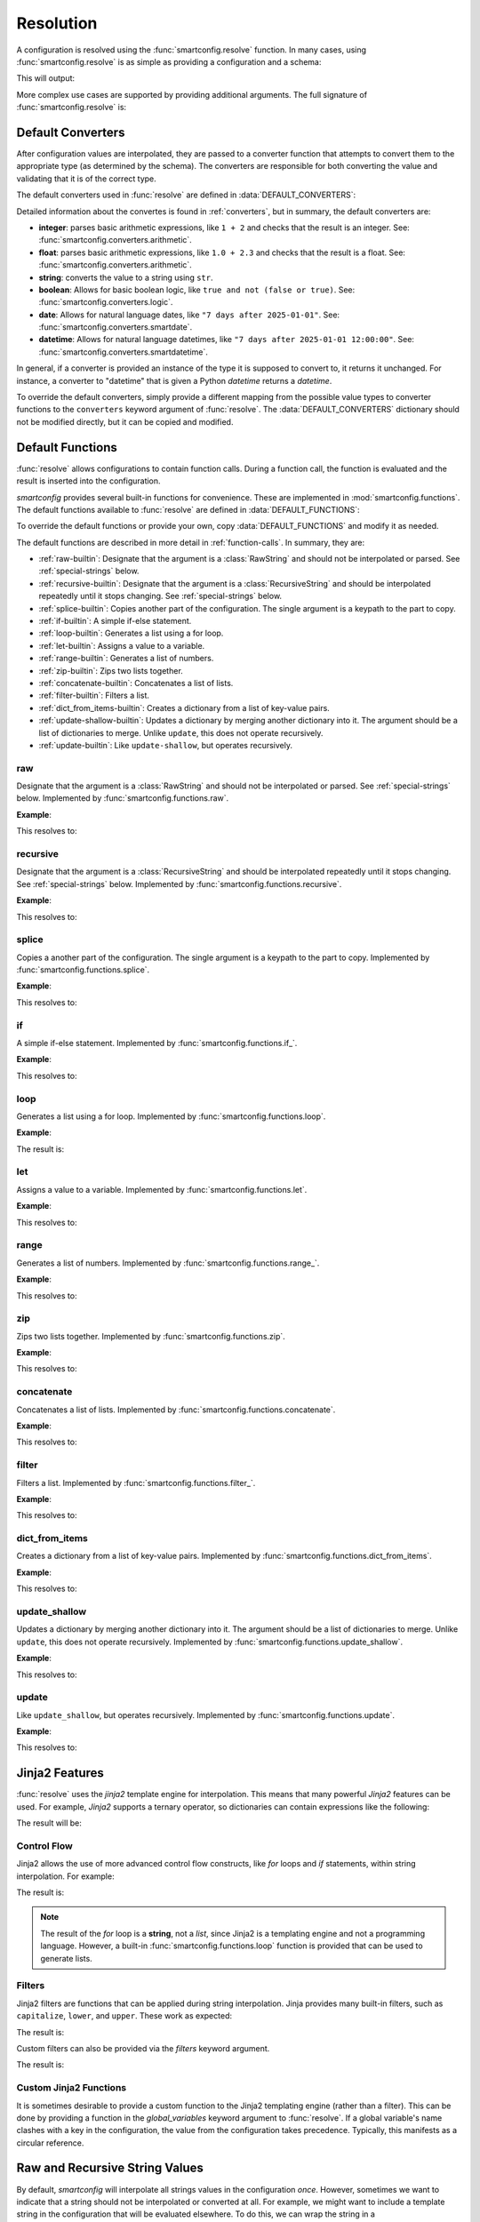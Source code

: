 Resolution
==========

.. module:: smartconfig

.. testsetup:: python

    import smartconfig
    from smartconfig import types
    from pprint import pprint as print

A configuration is resolved using the :func:`smartconfig.resolve` function. In
many cases, using :func:`smartconfig.resolve` is as simple as providing a
configuration and a schema:

.. testcode:: python

   import smartconfig

   config = {
       "x": 10,
       "y": "${x} + 1"
   }

   schema = {
       "type": "dict",
       "required_keys": {
           "x": {"type": "integer"},
           "y": {"type": "integer"}
       }
   }

   result = smartconfig.resolve(config, schema)
   print(result)

This will output:

.. testoutput:: python

    {'x': 10, 'y': 11}

More complex use cases are supported by providing additional arguments.
The full signature of :func:`smartconfig.resolve` is:

.. function:: resolve(...) -> Configuration

    Resolve a configuration by interpolating and parsing its entries.

    Parameters
    ----------
    cfg : :class:`types.Configuration`
        The "raw" configuration to resolve.
    schema : :class:`types.Schema`
        The schema describing the structure of the resolved configuration.
        See: :ref:`schemas`.
    converters : Mapping[str, Callable]
        A dictionary mapping value types (as strings) to converter functions.
        The converter functions should take the raw value (after interpolation)
        and convert it to the specified type.

        If this argument not provided, the default converters in
        :data:`DEFAULT_CONVERTERS` are used. See: :ref:`converters` for more information
        on the built-in converters and how to define custom converters.
    functions : Mapping[str, Union[Callable, :class:`types.Function`]]
        A mapping of function names to functions. The functions should either be basic
        Python functions accepting an instance of :class:`types.FunctionArgs` as input
        and returning a :class:`types.Configuration`, or they should be
        :class:`smartconfig.types.Function` instances.

        If this argument is not provided, the
        default functions in :data:`DEFAULT_FUNCTIONS` are used. If it is ``None``, no
        functions are made available.
        See: :ref:`function-calls` for more information on the built-in functions and
        how to define custom functions.
    global_variables : Optional[Mapping[str, Any]]
        A dictionary of global variables to make available during string interpolation.
        If this is not provided, no global variables are available.

        Global variables are not interpolated or parsed. For this reason, they are
        mostly used to provide extra functions to the string interpolation
        engine. If you wish to provide external variables, it is suggested to
        include them in the configuration itself as shown in
        :ref:`recipes_external_variables`.
    inject_root_as : Optional[str]
        If this is not None, the root of the configuration tree is made
        available during string interpolation as a variable with this name.
        The root is passed as an :class:`types.UnresolvedDict`,
        :class:`types.UnresolvedList`, or
        :class:`types.UnresolvedFunctionCall`. Defaults to ``None``.

        It is suggested to avoid this and instead include use the convention in
        :ref:`recipes_external_variables`.
    filters : Optional[Mapping[str, Callable]]
        A dictionary of Jinja2 filters to make available to templates. These will be
        added to Jinja2's set of default filters. If ``None``, no custom filters are
        provided. Defaults to ``None``.
    preserve_type : bool (default: False)
        If False, the return value of this function is a plain Python
        dictionary or list. If this is True, however, `smartconfig` will
        attempt to return an object of the same type as the input ``cfg``.
        This is most useful in cases where the input is of a custom mapping type
        (such as an ordered dictionary) that should be preserved in the output.
        See :ref:`type-preservation` below for more information.
    check_for_function_call : :class:`types.FunctionCallChecker`
        A function that checks if a :class:`types.ConfigurationDict` represents a
        function call. It is given the configuration and the available functions. If it
        is determined to be a function call, it returns a 2-tuple of the
        :class:`types.Function` and the input to the function. If not, it
        returns None. If it is determined to be a malformed function call, it
        should raise a ``ValueError``.

        If this argument is not provided, a default implementation is used that
        assumes function calls are dictionaries with a single key of the form
        ``__<function_name>__``. If set to None, function calls are effectively
        disabled.

        See: :ref:`customizing-function-call-syntax` for more information.

    Raises
    ------
    :class:`exceptions.InvalidSchemaError`
        If the schema is not valid.
    :class:`exceptions.ResolutionError`
        If the configuration does not match the schema, if there is a circular
        reference, or there is some other issue with the configuration itself.

Default Converters
------------------

After configuration values are interpolated, they are passed to a converter function
that attempts to convert them to the appropriate type (as determined by the schema).
The converters are responsible for both converting the value and validating that it is
of the correct type.

The default converters used in :func:`resolve` are defined in
:data:`DEFAULT_CONVERTERS`:

.. data:: DEFAULT_CONVERTERS

    A mapping of default converters. Keys are strings representing the value types
    ("integer", "float", "string", "boolean", "date", "datetime"), and values are
    converter functions.

Detailed information about the convertes is found in :ref:`converters`, but in summary,
the default converters are:

- **integer**: parses basic arithmetic expressions, like ``1 + 2`` and checks that the result is an integer. See: :func:`smartconfig.converters.arithmetic`.
- **float**: parses basic arithmetic expressions, like ``1.0 + 2.3`` and checks that the result is a float. See: :func:`smartconfig.converters.arithmetic`.
- **string**: converts the value to a string using ``str``.
- **boolean**:
  Allows for basic boolean logic, like
  ``true and not (false or true)``. See: :func:`smartconfig.converters.logic`.
- **date**:  Allows for natural language dates,
  like ``"7 days after 2025-01-01"``. See: :func:`smartconfig.converters.smartdate`.
- **datetime**: Allows for natural language
  datetimes, like ``"7 days after 2025-01-01 12:00:00"``. See: :func:`smartconfig.converters.smartdatetime`.

In general, if a converter is provided an instance of the type it is supposed to
convert to, it returns it unchanged. For instance, a converter to "datetime" that
is given a Python `datetime` returns a `datetime`.

To override the default converters, simply provide a different mapping from the possible
value types to converter functions to the ``converters`` keyword argument of
:func:`resolve`. The :data:`DEFAULT_CONVERTERS` dictionary should not be
modified directly, but it can be copied and modified.

Default Functions
-----------------

:func:`resolve` allows configurations to contain function calls. During a
function call, the function is evaluated and the result is inserted into the
configuration.

`smartconfig` provides several built-in functions for convenience. These are
implemented in :mod:`smartconfig.functions`. The default functions available to
:func:`resolve` are defined in :data:`DEFAULT_FUNCTIONS`:

.. data:: DEFAULT_FUNCTIONS

    A mapping of default functions. Keys are strings representing the function names,
    and values are instances of :class:`types.Function`.

To override the default functions or provide your own, copy :data:`DEFAULT_FUNCTIONS`
and modify it as needed.

The default functions are described in more detail in :ref:`function-calls`.
In summary, they are:

- :ref:`raw-builtin`: Designate that the argument is a :class:`RawString` and should not be interpolated or parsed. See :ref:`special-strings` below.
- :ref:`recursive-builtin`: Designate that the argument is a :class:`RecursiveString` and should be interpolated repeatedly until it stops changing. See :ref:`special-strings` below.
- :ref:`splice-builtin`: Copies another part of the configuration. The single argument is a keypath to the part to copy.
- :ref:`if-builtin`: A simple if-else statement.
- :ref:`loop-builtin`: Generates a list using a for loop.
- :ref:`let-builtin`: Assigns a value to a variable.
- :ref:`range-builtin`: Generates a list of numbers.
- :ref:`zip-builtin`: Zips two lists together.
- :ref:`concatenate-builtin`: Concatenates a list of lists.
- :ref:`filter-builtin`: Filters a list.
- :ref:`dict_from_items-builtin`: Creates a dictionary from a list of key-value pairs.
- :ref:`update-shallow-builtin`: Updates a dictionary by merging another dictionary into it. The argument should be a list of dictionaries to merge. Unlike ``update``, this does not operate recursively.
- :ref:`update-builtin`: Like ``update-shallow``, but operates recursively.

.. _raw-builtin:
raw
~~~

Designate that the argument is a :class:`RawString` and should not be interpolated or
parsed. See :ref:`special-strings` below. Implemented by
:func:`smartconfig.functions.raw`.

**Example**:

.. testcode:: python

    schema = {
        "type": "dict",
        "required_keys": {
            "x": {"type": "string"},
            "y": {"type": "integer"}
        }
    }

    config = {
         "x": {"__raw__": "${y}"},
         "y": 4
    }

    result = smartconfig.resolve(config, schema)
    print(result)

This resolves to:

.. testoutput:: python

    {'x': '${y}', 'y': 4}

.. _recursive-builtin:
recursive
~~~~~~~~~

Designate that the argument is a :class:`RecursiveString` and should be interpolated
repeatedly until it stops changing. See :ref:`special-strings` below. Implemented by
:func:`smartconfig.functions.recursive`.

**Example**:

.. testcode:: python

   schema = {
       "type": "dict",
       "required_keys": {
           "x": {"type": "integer"},
           "y": {"type": "string"},
           "z": {"type": "integer"}
       }
   }

   config = {
       "x": 5,
       "y": {"__raw__": "${x} + 1"},
       "z": {"__recursive__": "${y} + 2"}
   }

   print(smartconfig.resolve(config, schema))

This resolves to:

.. testoutput:: python

    {'x': 5, 'y': '${x} + 1', 'z': 8}

.. _splice-builtin:
splice
~~~~~~

Copies a another part of the configuration. The single argument is a
keypath to the part to copy. Implemented by :func:`smartconfig.functions.splice`.

**Example**:

.. testcode:: python

    schema = {
        "type": "dict",
        "required_keys": {
            "x": {
                "type": "dict",
                "required_keys": {
                    "a": {"type": "integer"},
                    "b": {"type": "list", "element_schema": {"type": "integer"}}
                }
            },
            "y": {"type": "list", "element_schema": {"type": "integer"}}
        }
    }

    config = {
        "x": {"a": 1, "b": [1 ,2 ,3]},
        "y": {"__splice__": "x.b"}
    }

    print(smartconfig.resolve(config, schema))

This resolves to:

.. testoutput:: python

    {'x': {'a': 1, 'b': [1, 2, 3]}, 'y': [1, 2, 3]}

.. _if-builtin:

if
~~

A simple if-else statement. Implemented by :func:`smartconfig.functions.if_`.

**Example**:

.. testcode:: python

    schema = {
        "type": "dict",
        "required_keys": {
            "x": {"type": "integer"},
            "y": {"type": "integer"}
        }
    }

    config = {
        "x": 10,
        "y": {"__if__": {"condition": "${x > 5}", "then": 1, "else": 0}}
    }

    print(smartconfig.resolve(config, schema))

This resolves to:

.. testoutput:: python

    {'x': 10, 'y': 1}

.. _loop-builtin:

loop
~~~~

Generates a list using a for loop. Implemented by :func:`smartconfig.functions.loop`.

**Example**:

.. testcode:: python

    schema = {
        "type": "dict",
        "required_keys": {
            "x": {"type": "integer"},
            "y": {"type": "list", "element_schema": {"type": "integer"}}
        }
    }

    config = {
        "x": 3,
        "y": {"__loop__": {"variable": "i", "over": [1, 2, 3], "in": "${i * x}"}}
    }

    print(smartconfig.resolve(config, schema))

The result is:

.. testoutput:: python

    {'x': 3, 'y': [3, 6, 9]}


.. _let-builtin:

let
~~~

Assigns a value to a variable. Implemented by :func:`smartconfig.functions.let`.

**Example**:

.. testcode:: python

    schema = {
        "type": "dict",
        "required_keys": {
            "x": {"type": "integer"},
            "y": {"type": "integer"}
        }
    }

    config = {
        "x": 10,
        "y": {"__let__": {"variables": {"z": 12}, "in": "${z} + 2"}}
    }

    print(smartconfig.resolve(config, schema))

This resolves to:

.. testoutput:: python

    {'x': 10, 'y': 14}

.. _range-builtin:

range
~~~~~

Generates a list of numbers. Implemented by :func:`smartconfig.functions.range_`.

**Example**:

.. testcode:: python

    schema = {
        "type": "dict",
        "required_keys": {
            "x": {"type": "integer"},
            "y": {"type": "list", "element_schema": {"type": "integer"}}
        }
    }

    config = {
        "x": 10,
        "y": {
            "__range__": {
                "start": 0,
                "stop": 10,
                "step": 2
            }
        }
    }

    print(smartconfig.resolve(config, schema))

This resolves to:

.. testoutput:: python

    {'x': 10, 'y': [0, 2, 4, 6, 8]}

.. _zip-builtin:

zip
~~~

Zips two lists together. Implemented by :func:`smartconfig.functions.zip`.

**Example**:

.. testcode:: python

    schema = {
        "type": "list",
        "element_schema": {"type": "list", "element_schema": {"type": "integer"}}
    }

    config = {
        "__zip__": [[1, 2, 3], [4, 5, 6]]
    }

    print(smartconfig.resolve(config, schema))

This resolves to:

.. testoutput:: python

    [[1, 4], [2, 5], [3, 6]]

.. _concatenate-builtin:

concatenate
~~~~~~~~~~~

Concatenates a list of lists. Implemented by :func:`smartconfig.functions.concatenate`.

**Example**:

.. testcode:: python

   schema = {
       "type": "dict",
       "required_keys": {
           "x": {"type": "list", "element_schema": {"type": "integer"}}
       }
   }

   config = {
       "x": {"__concatenate__": [[1, 2], [3, 4]]}
   }

   print(smartconfig.resolve(config, schema))

This resolves to:

.. testoutput:: python

  {'x': [1, 2, 3, 4]}

.. _filter-builtin:

filter
~~~~~~

Filters a list. Implemented by :func:`smartconfig.functions.filter_`.

**Example**:

.. testcode:: python

    schema = {
        "type": "list",
        "element_schema": {"type": "integer"}
    }

    config = {
        "__filter__": {
            "iterable": [1, 2, 3, 4, 5],
            "variable": "item",
            "condition": "${item % 2 == 0}"
        }
    }

    print(smartconfig.resolve(config, schema))

This resolves to:

.. testoutput:: python

    [2, 4]

.. _dict_from_items-builtin:

dict_from_items
~~~~~~~~~~~~~~~

Creates a dictionary from a list of key-value pairs. Implemented by
:func:`smartconfig.functions.dict_from_items`.

**Example**:

.. testcode:: python

    schema = {
        "type": "dict",
        "required_keys": {
            "x": {"type": "integer"},
            "y": {"type": "integer"}
        }
    }

    config = {
        "__dict_from_items__": [
            {"key": "x", "value": 10},
            {"key": "y", "value": 20}
        ]
    }

    print(smartconfig.resolve(config, schema))

This resolves to:

.. testoutput:: python

    {'x': 10, 'y': 20}

.. _update-shallow-builtin:

update_shallow
~~~~~~~~~~~~~~

Updates a dictionary by merging another dictionary into it.
The argument should be a list of dictionaries to merge. Unlike ``update``, this
does not operate recursively. Implemented by :func:`smartconfig.functions.update_shallow`.

**Example**:

.. testcode:: python

    schema = {
        "type": "dict",
        "required_keys": {
            "x": {
                "type": "dict",
                "required_keys": {
                    "a": {"type": "integer"},
                    "b": {"type": "integer"}
                }
            }
        }
    }

    config = {
        "x": {"__update_shallow__": [{"a": 3, "b": 4}, {"b": 5}]}
    }

    print(smartconfig.resolve(config, schema))

This resolves to:

.. testoutput:: python

    {'x': {'a': 3, 'b': 5}}

.. _update-builtin:

update
~~~~~~

Like ``update_shallow``, but operates recursively. Implemented by
:func:`smartconfig.functions.update`.

**Example**:

.. testcode:: python

    schema = {
        "type": "dict",
        "required_keys": {
            "x": {
                "type": "dict",
                "required_keys": {
                    "a": {
                        "type": "dict",
                        "required_keys": {
                            "foo": {"type": "integer"},
                            "bar": {"type": "integer"}
                        }
                    }
                }
            }
        }
    }

    config = {
        "x": {"__update__": [{"a": {"foo": 1}}, {"a": {"bar": 2}}]}
    }

    print(smartconfig.resolve(config, schema))

This resolves to:

.. testoutput:: python

    {'x': {'a': {'bar': 2, 'foo': 1}}}


Jinja2 Features
----------------

:func:`resolve` uses the `jinja2` template engine for interpolation. This means that
many powerful `Jinja2` features can be used. For example, `Jinja2` supports a
ternary operator, so dictionaries can contain expressions like the following:

.. testcode:: python

    schema = {
        "type": "dict",
        "required_keys": {
            "x": {"type": "integer"},
            "y": {"type": "integer"},
            "z": {"type": "integer"}
        }
    }

    config = {
        'x': 10,
        'y': 3,
        'z': '${ x if x > y else y }'
    }

    print(smartconfig.resolve(config, schema))

The result will be:

.. testoutput:: python

    {'x': 10, 'y': 3, 'z': 10}

Control Flow
~~~~~~~~~~~~

Jinja2 allows the use of more advanced control flow constructs, like `for`
loops and `if` statements, within string interpolation. For example:

.. testcode:: python

    schema = {
        "type": "dict",
        "required_keys": {
            "x": {"type": "integer"},
            "y": {"type": "integer"},
            "z": {"type": "string"}
        }
    }

    config = {
        'x': 10,
        'y': 3,
        'z': '{% for i in range(x) %}${ i } {% endfor %}'
    }

    print(smartconfig.resolve(config, schema))

The result is:

.. testoutput:: python

    {'x': 10, 'y': 3, 'z': '0 1 2 3 4 5 6 7 8 9 '}

.. note::

   The result of the `for` loop is a **string**, not a *list*, since Jinja2 is a
   templating engine and not a programming language. However, a built-in
   :func:`smartconfig.functions.loop` function is provided that can be used to
   generate lists.

Filters
~~~~~~~

Jinja2 filters are functions that can be applied during string interpolation. Jinja
provides many built-in filters, such as ``capitalize``, ``lower``, and ``upper``. These
work as expected:

.. testcode:: python

    schema = {
        "type": "dict",
        "required_keys": {
            "x": {"type": "string"},
            "y": {"type": "string"},
            "z": {"type": "string"}
        }
    }

    config = {
        'x': 'hello',
        'y': 'world',
        'z': '${ x | capitalize } ${ y | upper }'
    }

    print(smartconfig.resolve(config, schema))

The result is:

.. testoutput:: python

    {'x': 'hello', 'y': 'world', 'z': 'Hello WORLD'}

Custom filters can also be provided via the `filters` keyword argument.

.. testcode:: python

    schema = {
        "type": "dict",
        "required_keys": {
            "x": {"type": "string"},
            "y": {"type": "string"},
            "z": {"type": "string"}
        }
    }

    config = {
        'x': 'hello',
        'y': 'world',
        'z': '${ x | repeat } ${ y | repeat }'
    }

    def repeat(s: str) -> str:
        return s * 2

    print(smartconfig.resolve(config, schema, filters={"repeat": repeat}))

The result is:

.. testoutput:: python

    {'x': 'hello', 'y': 'world', 'z': 'hellohello worldworld'}

Custom Jinja2 Functions
~~~~~~~~~~~~~~~~~~~~~~~

It is sometimes desirable to provide a custom function to the Jinja2
templating engine (rather than a filter). This can be done by providing a
function in the `global_variables` keyword argument to :func:`resolve`. If a
global variable's name clashes with a key in the configuration, the value from
the configuration takes precedence. Typically, this manifests as a circular
reference.


.. _special-strings:
Raw and Recursive String Values
-------------------------------

By default, `smartconfig` will interpolate all strings values in the configuration
*once*. However, sometimes we want to indicate that a string should not be interpolated
or converted at all. For example, we might want to include a template string in the
configuration that will be evaluated elsewhere. To do this, we can wrap the string
in a :class:`types.RawString`. A :class:`types.RawString` is a subclass of :class:`str`
that indicates that the string should not be interpolated or parsed. In practice, it is
usually created by calling the built-in function, :ref:`raw-builtin`.

Similarly, sometimes we might want to indicate that a string should be interpolated
repeatedly until it stops changing. This is most useful when the string contains
references to raw strings (which themselves might contain references to raw strings, and
so on). We can do this by wrapping the string in a :class:`types.RecursiveString`. A
:class:`types.RecursiveString` is a subclass of :class:`str` as well. In practice, it
is usually created by calling the built-in function, :ref:`recursive-builtin`.

Recursive strings and raw strings are typically used in conjunction to define template
strings and to evaluate them somewhere else. For example, suppose we have the
configuration:

.. testcode:: python

    from smartconfig.types import RecursiveString, RawString

    schema = {
        "type": "dict",
        "required_keys": {
            "foo": {"type": "string"},
            "bar": {"type": "string"},
            "baz": {"type": "string"},
        },
    }

    dct = {
        "foo": "hello",
        "bar": RawString("${foo} world"),
        "baz": RecursiveString("I said: ${bar}"),
    }

    result = smartconfig.resolve(dct, schema)
    print(result)

.. testoutput:: python

    {'bar': '${foo} world', 'baz': 'I said: hello world', 'foo': 'hello'}


.. _type-preservation:
Type Preservation
-----------------

Typically, the input to :func:`resolve` will be a plain Python object (e.g., a ``dict``
or a ``list``). Sometimes, however, it may be another mapping type that behaves like a
`dict`, but has some additional functionality. One example is the `ruamel` package which
is capable of round-tripping yaml, comments and all. To accomplish this, ruamel produces
a dict-like object which stores the comments internally. If we resolve this dict-like
object with :code:`preserve_type = False`, then we'll lose these comments; therefore, we
should use :code:`preserve_type = True`. At present, type preservation is done by
constructing the resolved output as normal, but then making a deep copy of `cfg` and
recursively copying each leaf value into this deep copy. Therefore, there is a
performance cost.

.. _customizing-function-call-syntax:
Customizing Function Call Syntax
--------------------------------

By default, `smartconfig` assumes that function calls are dictionaries with a single key
of the form ``__<function_name>__``. If you want to use a different syntax, you can
provide a custom function call checker via the ``check_for_function_call`` keyword
argument to :func:`resolve`. This should be a callable matching the
:class:`types.FunctionCallChecker` signature. That is, the function should take two
arguments: a :class:`types.ConfigurationDict` that is possibly a function call and a
mapping of function names to available functions. If the dictionary is a function call,
it should return a 2-tuple of the :class:`types.Function` to call and the input to the
function. If the dictionary is not a function call, it should return None. If the
dictionary is an invalid function call, it should raise a :class:`ValueError`.

Function calls can be disabled entirely by setting ``check_for_function_call`` to
None in the call to :func:`resolve`.


Resolution in Detail
--------------------

How exactly does resolution work? This section provides a detailed explanation
of the resolution process. It is typically not necessary to understand this
section in order to use `smartconfig`, but it may be helpful for understanding
the operation of `smartconfig` in more complex scenarios.

It is helpful to conceptualize a configuration as a graph. Each node in the
graph represents a piece of the configuration. We can imagine four different
types of node: dictionary, list, value, and function call. Each edge in the
graph represents a dependency between nodes.

For example, consider the following configuration:

.. code:: python

   {
        "course_name": "Introduction to Python",
        "date_of_first_lecture": "2025-01-10",
        "date_of_first_discussion": "7 days after ${this.first_lecture}",
        "message": [
            "Welcome to ${this.course_name}!",
            "The first lecture is on ${this.first_lecture}.",
            "The first discussion is on ${this.first_discussion}."
        ],
   }

To build the graph representing this configuration, we start by making a
tree. For this configuration, the root of the tree represents the outermost
dictionary. This root has four children: the nodes representing
``course_name``, ``date_of_first_lecture``, ``date_of_first_discussion``, and
``message``. The first three of these children are leaf nodes, as they are
simple values. The ``message`` node represents a list, and it has three
children: the nodes representing the three strings in the list.

On one hand, the edges in this tree represent inclusion relationships. On the
other, they also represent dependencies. For example, in order to resolve the
outermost dictionary, we must first resolve each of its children. As-is, the tree
does not capture *all* of the dependencies in the configuration; for example, the
value of ``date_of_first_discussion`` depends on the value of
``date_of_first_lecture``. We can represent this dependency by adding an edge
from the node representing ``date_of_first_discussion`` to the node representing
``date_of_first_lecture``, resulting in a graph.

When a configuration is resolved, a depth-first search is performed on this
graph, starting at the "root" node of the configuration. When a dictionary or
list node is encountered, an arbitrary child is recursively resolved before the
next child is resolved.

When a leaf node is encountered, it is first interpolated (if the value is a
string) and then converted. Interpolation is handled by the Jinja2 templating
engine. When a reference like ``${foo.bar.baz}`` is encountered during
interpolation, Jinja looks up the sequence of keys ``foo`` and ``bar`` in the
variables available to it. First, the "local variables" are searched; these are
the variables that are available only in certain subtrees of the configuration
tree, and which are set by functions like :ref:`let-builtin` and
:ref:`loop-builtin`.

If the key is not found in the local variables, the configuration itself is
searched by "drilling down" through an unresolved version of the configuration,
represented as either an :class:`types.UnresolvedDict`,
:class:`types.UnresolvedList`, or :class:`types.UnresolvedFunctionCall`. When
``foo`` is looked up, the result is again an unresolved container; the same
happens when ``bar`` is accessed. When Jinja finally looks up ``baz`` in the
unresolved dictionary containing it, the container type recognizes that a leaf
value is being accessed, and it triggers the resolution (interpolation and
conversion) of that value into a Python type. In this way, interpolation can
implictly trigger the resolution of other parts of the configuration.

Finally, if the variable is not found in the configuration, the global variables
are searched. Global variables are not interpolated or parsed, so they are mostly
used to provide extra functions to the string interpolation engine.

Once the value has been interpolated (if necessary), it is passed to a converter
function that attempts to convert it to the appropriate type. Converters are general,
taking in objects of any type and returning objects of the appropriate type. If the
input is a string, the converter typically "parses" it into the appropriate type,
sometimes by applying natural language processing (like in
:func:`smartconfig.converters.smartdate`).

If during resolution a node is encountered that is currently being resolved, a circular
dependency is detected, and an error is raised.
